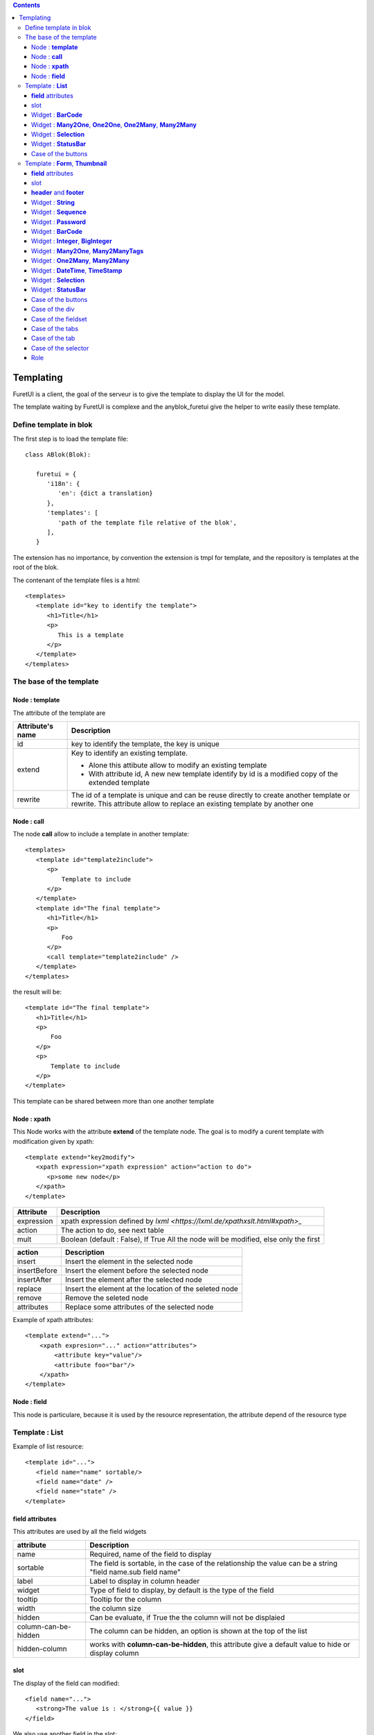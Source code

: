 .. This file is a part of the AnyBlok project
..
..    Copyright (C) 2021 Jean-Sebastien SUZANNE <js.suzanne@gmail.com>
..
.. This Source Code Form is subject to the terms of the Mozilla Public License,
.. v. 2.0. If a copy of the MPL was not distributed with this file,You can
.. obtain one at http://mozilla.org/MPL/2.0/.

.. AnyBlok documentation master file, created by
   sphinx-quickstart on Mon Feb 24 10:12:33 2014.
   You can adapt this file completely to your liking, but it should at least
   contain the root `toctree` directive.

.. contents::

Templating
==========

FuretUI is a client, the goal of the serveur is to give the template to display the UI
for the model.

The template waiting by FuretUI is complexe and the anyblok_furetui give the helper 
to write easily these template.

Define template in blok
-----------------------

The first step is to load the template file::

   class ABlok(Blok):

      furetui = {
         'i18n': {
            'en': {dict a translation}
         },
         'templates': [
            'path of the template file relative of the blok',
         ],
      }


The extension has no importance, by convention the extension is tmpl for template, and the 
repository is templates at the root of the blok.

The contenant of the template files is a html::

   <templates>
      <template id="key to identify the template">
         <h1>Title</h1>
         <p>
            This is a template
         </p>
      </template>
   </templates>


The base of the template
------------------------

Node : **template**
~~~~~~~~~~~~~~~~~~~

The attribute of the template are

+-------------------------+-------------------------------------------------------------+
| Attribute's name        | Description                                                 |
+=========================+=============================================================+
| id                      | key to identify the template, the key is unique             |
+-------------------------+-------------------------------------------------------------+
| extend                  | Key to identify an existing template.                       |
|                         |                                                             |
|                         | * Alone this attibute allow to modify an existing template  |
|                         | * With attribute id, A new new template identify by id is a |
|                         |   modified copy of the extended template                    |
+-------------------------+-------------------------------------------------------------+
| rewrite                 | The id of a template is unique and can be reuse directly to |
|                         | create another template or rewrite. This attribute allow to |
|                         | replace an existing template by another one                 |
+-------------------------+-------------------------------------------------------------+

Node : **call**
~~~~~~~~~~~~~~~

The node **call** allow to include a template in another template::

   <templates>
      <template id="template2include">
         <p>
             Template to include
         </p>
      </template>
      <template id="The final template">
         <h1>Title</h1>
         <p>
             Foo
         </p>
         <call template="template2include" />
      </template>
   </templates>


the result will be::

   <template id="The final template">
      <h1>Title</h1>
      <p>
          Foo
      </p>
      <p>
          Template to include
      </p>
   </template>

This template can be shared between more than one another template

Node : **xpath**
~~~~~~~~~~~~~~~~

This Node works with the attribute **extend** of the template node. The goal is to modify 
a curent template with modification given by xpath::

   <template extend="key2modify">
      <xpath expression="xpath expression" action="action to do">
         <p>some new node</p>
      </xpath>
   </template>


+----------------------------+---------------------------------------------------------+
| Attribute                  | Description                                             |
+============================+=========================================================+
| expression                 | xpath expression defined by                             |
|                            | `lxml <https://lxml.de/xpathxslt.html#xpath>_`          |
+----------------------------+---------------------------------------------------------+
| action                     | The action to do, see next table                        |
+----------------------------+---------------------------------------------------------+
| mult                       | Boolean (default : False), If True All the node will be |
|                            | modified, else only the first                           |
+----------------------------+---------------------------------------------------------+


+----------------------------+---------------------------------------------------------+
| action                     | Description                                             |
+============================+=========================================================+
| insert                     | Insert the element in the selected node                 |
+----------------------------+---------------------------------------------------------+
| insertBefore               | Insert the element before the selected node             |
+----------------------------+---------------------------------------------------------+
| insertAfter                | Insert the element after the selected node              |
+----------------------------+---------------------------------------------------------+
| replace                    | Insert the element at the location of the seleted node  |
+----------------------------+---------------------------------------------------------+
| remove                     | Remove the seleted node                                 |
+----------------------------+---------------------------------------------------------+
| attributes                 | Replace some attributes of the selected node            |
+----------------------------+---------------------------------------------------------+


Example of xpath attributes::

   <template extend="...">
       <xpath expresion="..." action="attributes">
           <attribute key="value"/>
           <attribute foo="bar"/>
       </xpath>
   </template>

Node : **field**
~~~~~~~~~~~~~~~~

This node is particulare, because it is used by the resource representation, the attribute depend
of the resource type


Template : **List**
-------------------

Example of list resource::

   <template id="...">
      <field name="name" sortable/>
      <field name="date" />
      <field name="state" />
   </template>


**field** attributes
~~~~~~~~~~~~~~~~~~~~

This attributes are used by all the field widgets

+----------------------------+---------------------------------------------------------+
| attribute                  | Description                                             |
+============================+=========================================================+
| name                       | Required, name of the field to display                  |
+----------------------------+---------------------------------------------------------+
| sortable                   | The field is sortable, in the case of the relationship  |
|                            | the value can be a string "field name.sub field name"   |
+----------------------------+---------------------------------------------------------+
| label                      | Label to display in column header                       |
+----------------------------+---------------------------------------------------------+
| widget                     | Type of field to display, by default is the type of the |
|                            | field                                                   |
+----------------------------+---------------------------------------------------------+
| tooltip                    | Tooltip for the column                                  |
+----------------------------+---------------------------------------------------------+
| width                      | the column size                                         |
+----------------------------+---------------------------------------------------------+
| hidden                     | Can be evaluate, if True the the column will not be     |
|                            | displaied                                               |
+----------------------------+---------------------------------------------------------+
| column-can-be-hidden       | The column can be hidden, an option is shown at the     |
|                            | top of the list                                         |
+----------------------------+---------------------------------------------------------+
| hidden-column              | works with **column-can-be-hidden**, this attribute     |
|                            | give a default value to hide or display column          |
+----------------------------+---------------------------------------------------------+

slot
~~~~

The display of the field can modified::

   <field name="...">
      <strong>The value is : </strong>{{ value }}
   </field>


We also use another field in the slot::

   <field name="title" hidden />
   <field name="name">
      {{ fields.title }} => {{ value }}
   </field>


.. note::

   {{ fields.name }} is different of {{ value }}, because value is a converted version of the field


Widget : **BarCode**
~~~~~~~~~~~~~~~~~~~~

Works with **vue-barcode** all the options can be used with a prefix **barecode-**

Widget : **Many2One**, **One2One**, **One2Many**, **Many2Many**
~~~~~~~~~~~~~~~~~~~~~~~~~~~~~~~~~~~~~~~~~~~~~~~~~~~~~~~~~~~~~~~

It is the option for all widget's type relationship 

+----------------------------+---------------------------------------------------------+
| attribute                  | Description                                             |
+============================+=========================================================+
| display                    | Defined the field of the relationship to display        |
+----------------------------+---------------------------------------------------------+
| no-link                    | If True, FuretUI will be no link to display a resource  |
+----------------------------+---------------------------------------------------------+
| menu                       | AnyBlok.IO.Mapping key of the menu to select            |
+----------------------------+---------------------------------------------------------+
| resource                   | AnyBlok.IO.Mapping key of the resource to select        |
+----------------------------+---------------------------------------------------------+


.. note::

   the slot get the capability to display relationship fields with key word **relation**::

      <field name="address">
         <p>{{ relation.firstname }} {{ relation.lastname }}</p>
         <p>{{ relation.street }}</p>
         <p>{{ relation.zip }} {{ relation.city }}</p>
      </field>


Widget : **Selection**
~~~~~~~~~~~~~~~~~~~~~~

+----------------------------+---------------------------------------------------------+
| attribute                  | Description                                             |
+============================+=========================================================+
| colors                     | json dict value to defined color for the values         |
+----------------------------+---------------------------------------------------------+


Widget : **StatusBar**
~~~~~~~~~~~~~~~~~~~~~~

+----------------------------+---------------------------------------------------------+
| attribute                  | Description                                             |
+============================+=========================================================+
| done-states                | json list of the state will display as final            |
+----------------------------+---------------------------------------------------------+
| dangerous-states           | json list of the states, they are hidden, but if it is  |
|                            | the current value, the value will be displaied with     |
|                            | danger css class                                        |
+----------------------------+---------------------------------------------------------+

Case of the buttons
~~~~~~~~~~~~~~~~~~~

::

   <buttons>
      <button ..../>
   </buttons>

Added buttons on the top of the list

+----------------------------+---------------------------------------------------------+
| attribute                  | Description                                             |
+============================+=========================================================+
| call                       | exposed method name on the model of the resource        |
+----------------------------+---------------------------------------------------------+
| open-resource              | AnyBlok.IO.Mapping key of the resource to select        |
+----------------------------+---------------------------------------------------------+


Template : **Form**, **Thumbnail**
----------------------------------

Example of the form resource::

   <template id="...">
      <h1>Title</h1>
      <p><field name="name" /></p>
      <p><field name="date" /></p>
      <p><field name="state" /></p>
   </template>


**field** attributes
~~~~~~~~~~~~~~~~~~~~

This attributes are used by all the field widgets

+----------------------------+---------------------------------------------------------+
| attribute                  | Description                                             |
+============================+=========================================================+
| name                       | Required, name of the field to display                  |
+----------------------------+---------------------------------------------------------+
| label                      | Label to display in column header                       |
+----------------------------+---------------------------------------------------------+
| widget                     | Type of field to display, by default is the type of the |
|                            | field                                                   |
+----------------------------+---------------------------------------------------------+
| tooltip                    | Tooltip for the column                                  |
+----------------------------+---------------------------------------------------------+
| hidden                     | Can be evaluate, if True the the column will not be     |
|                            | displaied                                               |
+----------------------------+---------------------------------------------------------+
| writable                   | Can be evaluate, if True the the column will be         |
|                            | writable                                                |
+----------------------------+---------------------------------------------------------+
| readonly                   | Can be evaluate, if True the the column will be         |
|                            | readonly                                                |
+----------------------------+---------------------------------------------------------+
| required                   | Can be evaluate, if True the the column have to         |
|                            | be filled                                               |
+----------------------------+---------------------------------------------------------+

slot
~~~~

The display of the field can modified::

   <field name="...">
      <strong>The value is : </strong>{{ value }}
   </field>


We also use another field in the slot::

   <field name="title" hidden />
   <field name="name">
      {{ fields.title }} => {{ value }}
   </field>

**header** and **footer**
~~~~~~~~~~~~~~~~~~~~~~~~~

the template can be separated to defined a header and a footer template::

   <template id="...">
      <header>
         <h1>{{ fields.name }}</h1>
      </header>
      <footer>
         <p><field name="name"/><p>
      </footer>
      <p>
         foo bar
      </p>
      <p>
         <field name="..." />
      </p>
   </template>


Widget : **String**
~~~~~~~~~~~~~~~~~~~

+----------------------------+---------------------------------------------------------+
| attribute                  | Description                                             |
+============================+=========================================================+
| placeholder                | The placeholder of the input                            |
+----------------------------+---------------------------------------------------------+
| icon                       | The icon to display in the field                        |
+----------------------------+---------------------------------------------------------+


Widget : **Sequence**
~~~~~~~~~~~~~~~~~~~~~

+----------------------------+---------------------------------------------------------+
| attribute                  | Description                                             |
+============================+=========================================================+
| placeholder                | The placeholder of the input                            |
+----------------------------+---------------------------------------------------------+
| icon                       | The icon to display in the field                        |
+----------------------------+---------------------------------------------------------+

.. warning::

   The field is always readonly


Widget : **Password**
~~~~~~~~~~~~~~~~~~~~~

+----------------------------+---------------------------------------------------------+
| attribute                  | Description                                             |
+============================+=========================================================+
| placeholder                | The placeholder of the input                            |
+----------------------------+---------------------------------------------------------+
| icon                       | The icon to display in the field                        |
+----------------------------+---------------------------------------------------------+
| reveal                     | boolean, if True (default) the password can be reveal   |
+----------------------------+---------------------------------------------------------+


Widget : **BarCode**
~~~~~~~~~~~~~~~~~~~~

+----------------------------+---------------------------------------------------------+
| attribute                  | Description                                             |
+============================+=========================================================+
| placeholder                | The placeholder of the input                            |
+----------------------------+---------------------------------------------------------+
| icon                       | The icon to display in the field                        |
+----------------------------+---------------------------------------------------------+

Works with **vue-barcode** all the options can be used with a prefix **barecode-**


Widget : **Integer**, **BigInteger**
~~~~~~~~~~~~~~~~~~~~~~~~~~~~~~~~~~~~

+----------------------------+---------------------------------------------------------+
| attribute                  | Description                                             |
+============================+=========================================================+
| min                        | min avalaible value                                     |
+----------------------------+---------------------------------------------------------+
| max                        | max avalaible value                                     |
+----------------------------+---------------------------------------------------------+

Widget : **Many2One**, **Many2ManyTags**
~~~~~~~~~~~~~~~~~~~~~~~~~~~~~~~~~~~~~~~~

It is the option for all widget's type relationship 

+----------------------------+---------------------------------------------------------+
| attribute                  | Description                                             |
+============================+=========================================================+
| display                    | Defined the field of the relationship to display        |
+----------------------------+---------------------------------------------------------+
| no-link                    | If True, FuretUI will be no link to display a resource  |
+----------------------------+---------------------------------------------------------+
| menu                       | AnyBlok.IO.Mapping key of the menu to select            |
+----------------------------+---------------------------------------------------------+
| resource                   | AnyBlok.IO.Mapping key of the resource to select        |
+----------------------------+---------------------------------------------------------+
| filter_by                  | Add additional filter for the model                     |
+----------------------------+---------------------------------------------------------+
| limit                      | Define the number of data to display, default is 10     |
+----------------------------+---------------------------------------------------------+


.. note::

   the slot get the capability to display relationship fields with key word **relation**::

      <field name="address">
         <p>{{ relation.firstname }} {{ relation.lastname }}</p>
         <p>{{ relation.street }}</p>
         <p>{{ relation.zip }} {{ relation.city }}</p>
      </field>

Widget : **One2Many**, **Many2Many**
~~~~~~~~~~~~~~~~~~~~~~~~~~~~~~~~~~~~

It is the option for all widget's type relationship 

+----------------------------+---------------------------------------------------------+
| attribute                  | Description                                             |
+============================+=========================================================+
| resource-external_id       | AnyBlok.IO.Mapping key of the resource to select        |
+----------------------------+---------------------------------------------------------+
| resource-type              | Type of the resource define by the classname of the     |
|                            | model : set (default), list, thumbnail                  |
+----------------------------+---------------------------------------------------------+


.. note::

   the slot get the capability to display relationship fields with key word **relation**::


Widget : **DateTime**, **TimeStamp**
~~~~~~~~~~~~~~~~~~~~~~~~~~~~~~~~~~~~

+----------------------------+---------------------------------------------------------+
| attribute                  | Description                                             |
+============================+=========================================================+
| placeholder                | The placeholder of the input                            |
+----------------------------+---------------------------------------------------------+
| editable                   | default True, if True the input can be modified         |
|                            | directly else the value is selected only by the picker  |
+----------------------------+---------------------------------------------------------+
| icon                       | The icon to display in the field                        |
+----------------------------+---------------------------------------------------------+
| show-week-number           | default True                                            |
+----------------------------+---------------------------------------------------------+
| show-second                | default True                                            |
+----------------------------+---------------------------------------------------------+
| hour-format                | the choices are 12 or 24 (default)                      |
+----------------------------+---------------------------------------------------------+


Widget : **Selection**
~~~~~~~~~~~~~~~~~~~~~~

+----------------------------+---------------------------------------------------------+
| attribute                  | Description                                             |
+============================+=========================================================+
| colors                     | json dict value to defined color for the values         |
+----------------------------+---------------------------------------------------------+


Widget : **StatusBar**
~~~~~~~~~~~~~~~~~~~~~~

+----------------------------+---------------------------------------------------------+
| attribute                  | Description                                             |
+============================+=========================================================+
| done-states                | json list of the state will display as final            |
+----------------------------+---------------------------------------------------------+
| dangerous-states           | json list of the states, they are hidden, but if it is  |
|                            | the current value, the value will be displaied with     |
|                            | danger css class                                        |
+----------------------------+---------------------------------------------------------+

Case of the buttons
~~~~~~~~~~~~~~~~~~~

::

   <button ..../>

Added buttons on the top of the list

+----------------------------+---------------------------------------------------------+
| attribute                  | Description                                             |
+============================+=========================================================+
| call                       | exposed method name on the model of the resource        |
+----------------------------+---------------------------------------------------------+
| open-resource              | AnyBlok.IO.Mapping key of the resource to select        |
+----------------------------+---------------------------------------------------------+


Case of the div
~~~~~~~~~~~~~~~

+----------------------------+---------------------------------------------------------+
| attribute                  | Description                                             |
+============================+=========================================================+
| hidden                     | Can be evaluate, if True the the column will not be     |
|                            | displaied                                               |
+----------------------------+---------------------------------------------------------+
| readonly                   | Can be evaluate, if True the the columns inside the     |
|                            | node will be readonly                                   |
+----------------------------+---------------------------------------------------------+
| class                      | CSS class                                               |
+----------------------------+---------------------------------------------------------+


Case of the fieldset
~~~~~~~~~~~~~~~~~~~~

+----------------------------+---------------------------------------------------------+
| attribute                  | Description                                             |
+============================+=========================================================+
| hidden                     | Can be evaluate, if True the the column will not be     |
|                            | displaied                                               |
+----------------------------+---------------------------------------------------------+
| readonly                   | Can be evaluate, if True the the columns inside the     |
|                            | node will be readonly                                   |
+----------------------------+---------------------------------------------------------+
| writable                   | Can be evaluate, if True the the columns inside the     |
|                            | will be writable                                        |
+----------------------------+---------------------------------------------------------+
| class                      | CSS class                                               |
+----------------------------+---------------------------------------------------------+
| label                      | Legend of the fieldset                                  |
+----------------------------+---------------------------------------------------------+


Case of the tabs
~~~~~~~~~~~~~~~~

+----------------------------+---------------------------------------------------------+
| attribute                  | Description                                             |
+============================+=========================================================+
| hidden                     | Can be evaluate, if True the the column will not be     |
|                            | displaied                                               |
+----------------------------+---------------------------------------------------------+
| readonly                   | Can be evaluate, if True the the columns inside the     |
|                            | node will be readonly                                   |
+----------------------------+---------------------------------------------------------+
| writable                   | Can be evaluate, if True the the columns inside the     |
|                            | will be writable                                        |
+----------------------------+---------------------------------------------------------+
| class                      | CSS class                                               |
+----------------------------+---------------------------------------------------------+


Case of the tab
~~~~~~~~~~~~~~~

+----------------------------+---------------------------------------------------------+
| attribute                  | Description                                             |
+============================+=========================================================+
| hidden                     | Can be evaluate, if True the the column will not be     |
|                            | displaied                                               |
+----------------------------+---------------------------------------------------------+
| readonly                   | Can be evaluate, if True the the columns inside the     |
|                            | node will be readonly                                   |
+----------------------------+---------------------------------------------------------+
| writable                   | Can be evaluate, if True the the columns inside the     |
|                            | will be writable                                        |
+----------------------------+---------------------------------------------------------+
| class                      | CSS class                                               |
+----------------------------+---------------------------------------------------------+
| label                      | Legend of the fieldset                                  |
+----------------------------+---------------------------------------------------------+

::

   <tabs>
      <tab label="Part 1">
         <h1>Part 1</h1>
      </tab>
      <tab label="Part 2">
         <h1>Part 2</h1>
      </tab>
   </tabs>


Case of the selector
~~~~~~~~~~~~~~~~~~~~

selector are select input, with or without column and use only for the UI in the goal 
to display or hide some part of the resource

+----------------------------+---------------------------------------------------------+
| attribute                  | Description                                             |
+============================+=========================================================+
| hidden                     | Can be evaluate, if True the the column will not be     |
|                            | displaied                                               |
+----------------------------+---------------------------------------------------------+
| readonly                   | Can be evaluate, if True the the columns inside the     |
|                            | node will be readonly                                   |
+----------------------------+---------------------------------------------------------+
| selection                  | json dict value to give the available values to display |
|                            | only if no model was selected                           |
+----------------------------+---------------------------------------------------------+
| selection_colors           | json dict value to defined color for the values         |
+----------------------------+---------------------------------------------------------+
| name                       | name of the selector to use ti identify it              |
+----------------------------+---------------------------------------------------------+
| model                      | name of the model to use                                |
+----------------------------+---------------------------------------------------------+
| field_code                 | name of the field to use as key                         |
+----------------------------+---------------------------------------------------------+
| field_label                | name of the field to use as value                       |
+----------------------------+---------------------------------------------------------+
| class                      | CSS class                                               |
+----------------------------+---------------------------------------------------------+

::

   <selector name="lang" selections="{'fr': 'France', 'jp': 'Japan'}" />
   <br />
   <tabs>
      <tab label="translate : FR" hidden="selector.lang !== 'fr'">
      </tab>
      <tab label="translate : JP" hidden="selector.lang !== 'jp'">
      </tab>
   </tabs>

Role
~~~~

If role model is defined, Some attribute can be use for all theses nodes:

* field
* div
* fieldset
* tabs
* tab
* selector
* button


.. note::

   The roles are separated by a coma

+----------------------------+---------------------------------------------------------+
| attribute                  | Description                                             |
+============================+=========================================================+
| only-for-roles             | Hidden if the user has not got one of the wanted roles  |
+----------------------------+---------------------------------------------------------+
| not-for-roles              | Hidden if the user has got one of the wanted roles      |
+----------------------------+---------------------------------------------------------+
| readonly-for-roles         | Readonly if the user has got one of the wanted roles    |
+----------------------------+---------------------------------------------------------+
| write-only-for-roles       | Readonly if the user has not got one of the wanted      |
|                            | roles                                                   |
+----------------------------+---------------------------------------------------------+
